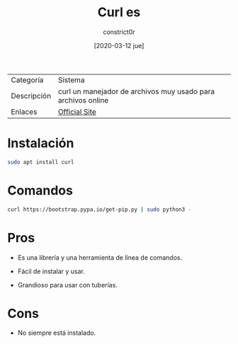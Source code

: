 #+title: Curl es
#+author: constrict0r
#+date: [2020-03-12 jue]

| Categoría   | Sistema                                                      |
| Descripción | curl un manejador de archivos muy usado para archivos online |
| Enlaces     | [[https://curl.haxx.se][Official Site]]                                                |

* Instalación

  #+BEGIN_SRC bash
  sudo apt install curl
  #+END_SRC

* Comandos

  #+BEGIN_SRC bash
  curl https://bootstrap.pypa.io/get-pip.py | sudo python3 -
  #+END_SRC
  
* Pros

  - Es una librería y una herramienta de línea de comandos.
    
  - Fácil de instalar y usar.
    
  - Grandioso para usar con tuberías.
    
* Cons

  - No siempre está instalado.
